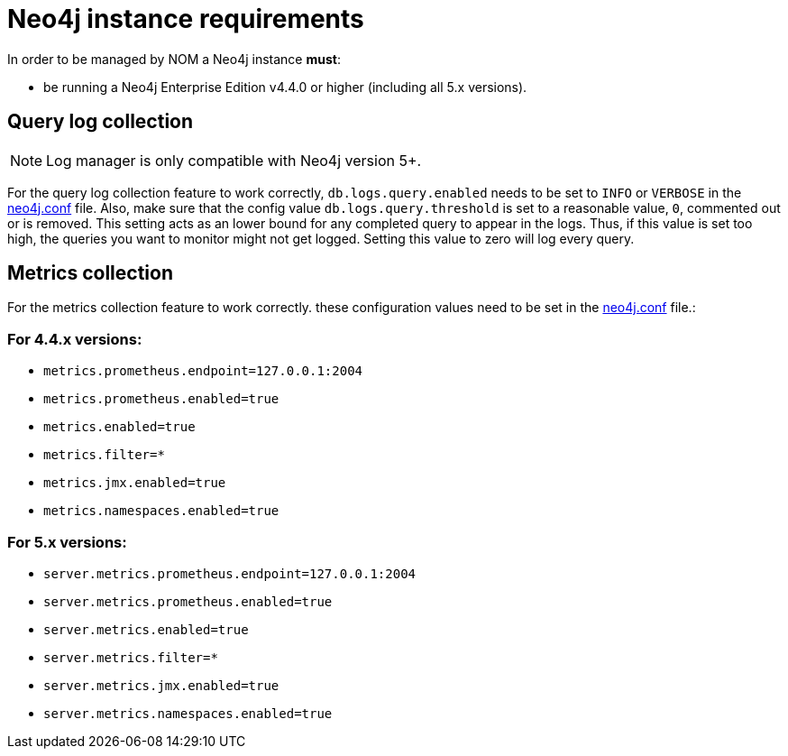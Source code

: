 = Neo4j instance requirements

In order to be managed by NOM a Neo4j instance **must**:

* be running a Neo4j Enterprise Edition v4.4.0 or higher (including all 5.x versions).

== Query log collection

[NOTE]
====

Log manager is only compatible with Neo4j version 5+.

====

For the query log collection feature to work correctly, `db.logs.query.enabled` needs to be set to `INFO` or `VERBOSE` in the link:https://neo4j.com/docs/operations-manual/current/configuration/neo4j-conf/[neo4j.conf] file.
Also, make sure that the config value `db.logs.query.threshold` is set to a reasonable value, `0`, commented out or is removed. 
This setting acts as an lower bound for any completed query to appear in the logs. 
Thus, if this value is set too high, the queries you want to monitor might not get logged. 
Setting this value to zero will log every query.

== Metrics collection

For the metrics collection feature to work correctly. these configuration values need to be set in the link:https://neo4j.com/docs/operations-manual/current/configuration/neo4j-conf/[neo4j.conf] file.:

=== For 4.4.x versions:

** `metrics.prometheus.endpoint=127.0.0.1:2004`

** `metrics.prometheus.enabled=true`

** `metrics.enabled=true`

** `metrics.filter=*`

** `metrics.jmx.enabled=true`

** `metrics.namespaces.enabled=true`

=== For 5.x versions:

** `server.metrics.prometheus.endpoint=127.0.0.1:2004`

** `server.metrics.prometheus.enabled=true`

** `server.metrics.enabled=true`

** `server.metrics.filter=*`

** `server.metrics.jmx.enabled=true`

** `server.metrics.namespaces.enabled=true`
